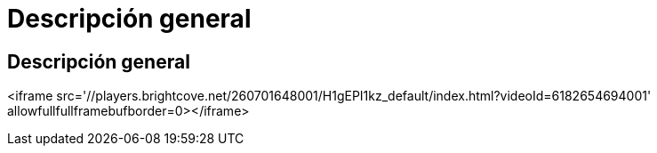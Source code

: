 = Descripción general
:allow-uri-read: 




== Descripción general

<iframe src='//players.brightcove.net/260701648001/H1gEPI1kz_default/index.html?videoId=6182654694001' allowfullfullframebufborder=0></iframe>
